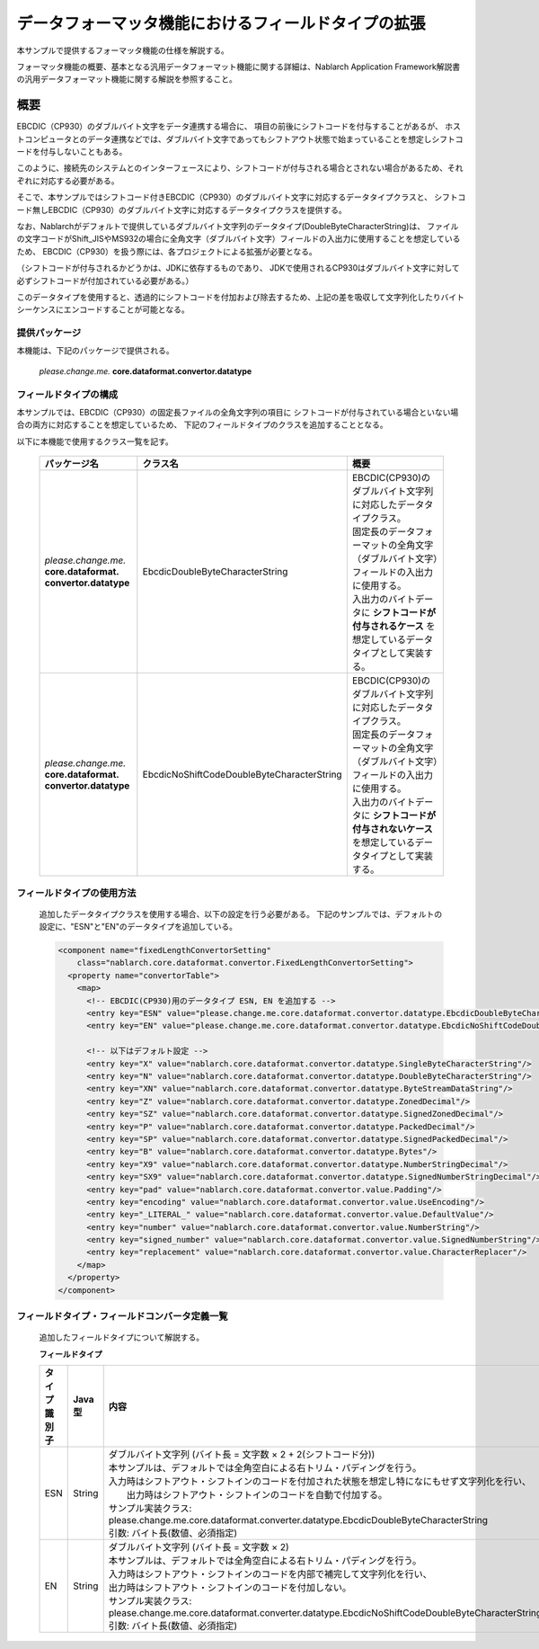 ======================================================
データフォーマッタ機能におけるフィールドタイプの拡張
======================================================

本サンプルで提供するフォーマッタ機能の仕様を解説する。

フォーマッタ機能の概要、基本となる汎用データフォーマット機能に関する詳細は、Nablarch Application Framework解説書の汎用データフォーマット機能に関する解説を参照すること。

----------------------------
概要
----------------------------

EBCDIC（CP930）のダブルバイト文字をデータ連携する場合に、
項目の前後にシフトコードを付与することがあるが、
ホストコンピュータとのデータ連携などでは、ダブルバイト文字であってもシフトアウト状態で始まっていることを想定しシフトコードを付与しないこともある。

このように、接続先のシステムとのインターフェースにより、シフトコードが付与される場合とされない場合があるため、それぞれに対応する必要がある。

そこで、本サンプルではシフトコード付きEBCDIC（CP930）のダブルバイト文字に対応するデータタイプクラスと、
シフトコード無しEBCDIC（CP930）のダブルバイト文字に対応するデータタイプクラスを提供する。

なお、Nablarchがデフォルトで提供しているダブルバイト文字列のデータタイプ(DoubleByteCharacterString)は、
ファイルの文字コードがShift_JISやMS932の場合に全角文字（ダブルバイト文字）フィールドの入出力に使用することを想定しているため、
EBCDIC（CP930）を扱う際には、各プロジェクトによる拡張が必要となる。

（シフトコードが付与されるかどうかは、JDKに依存するものであり、
JDKで使用されるCP930はダブルバイト文字に対して必ずシフトコードが付加されている必要がある。）

このデータタイプを使用すると、透過的にシフトコードを付加および除去するため、上記の差を吸収して文字列化したりバイトシーケンスにエンコードすることが可能となる。



提供パッケージ
--------------------------------------------------------------------

本機能は、下記のパッケージで提供される。

  *please.change.me.* **core.dataformat.convertor.datatype**


フィールドタイプの構成
--------------------------------------------------------------------

本サンプルでは、EBCDIC（CP930）の固定長ファイルの全角文字列の項目に
シフトコードが付与されている場合といない場合の両方に対応することを想定しているため、
下記のフィールドタイプのクラスを追加することとなる。

以下に本機能で使用するクラス一覧を記す。

  .. list-table::
   :widths: 130 150 200
   :header-rows: 1

   * - パッケージ名
     - クラス名
     - 概要
   * - *please.change.me.* **core.dataformat.** **convertor.datatype**
     - EbcdicDoubleByteCharacterString
     - | EBCDIC(CP930)のダブルバイト文字列に対応したデータタイプクラス。
       | 固定長のデータフォーマットの全角文字（ダブルバイト文字）フィールドの入出力に使用する。
       | 入出力のバイトデータに **シフトコードが付与されるケース** を想定しているデータタイプとして実装する。
   * - *please.change.me.* **core.dataformat.** **convertor.datatype**
     - EbcdicNoShiftCodeDoubleByteCharacterString
     - | EBCDIC(CP930)のダブルバイト文字列に対応したデータタイプクラス。
       | 固定長のデータフォーマットの全角文字（ダブルバイト文字）フィールドの入出力に使用する。
       | 入出力のバイトデータに **シフトコードが付与されないケース** を想定しているデータタイプとして実装する。



フィールドタイプの使用方法
--------------------------------------------------------------------
  追加したデータタイプクラスを使用する場合、以下の設定を行う必要がある。
  下記のサンプルでは、デフォルトの設定に、"ESN"と"EN"のデータタイプを追加している。

  .. code-block:: xml
  
    <component name="fixedLengthConvertorSetting"
        class="nablarch.core.dataformat.convertor.FixedLengthConvertorSetting">
      <property name="convertorTable">
        <map>
          <!-- EBCDIC(CP930)用のデータタイプ ESN, EN を追加する -->
          <entry key="ESN" value="please.change.me.core.dataformat.convertor.datatype.EbcdicDoubleByteCharacterString"/>
          <entry key="EN" value="please.change.me.core.dataformat.convertor.datatype.EbcdicNoShiftCodeDoubleByteCharacterString"/>
          
          <!-- 以下はデフォルト設定 -->
          <entry key="X" value="nablarch.core.dataformat.convertor.datatype.SingleByteCharacterString"/>
          <entry key="N" value="nablarch.core.dataformat.convertor.datatype.DoubleByteCharacterString"/>
          <entry key="XN" value="nablarch.core.dataformat.convertor.datatype.ByteStreamDataString"/>
          <entry key="Z" value="nablarch.core.dataformat.convertor.datatype.ZonedDecimal"/>
          <entry key="SZ" value="nablarch.core.dataformat.convertor.datatype.SignedZonedDecimal"/>
          <entry key="P" value="nablarch.core.dataformat.convertor.datatype.PackedDecimal"/>
          <entry key="SP" value="nablarch.core.dataformat.convertor.datatype.SignedPackedDecimal"/>
          <entry key="B" value="nablarch.core.dataformat.convertor.datatype.Bytes"/>
          <entry key="X9" value="nablarch.core.dataformat.convertor.datatype.NumberStringDecimal"/>
          <entry key="SX9" value="nablarch.core.dataformat.convertor.datatype.SignedNumberStringDecimal"/>
          <entry key="pad" value="nablarch.core.dataformat.convertor.value.Padding"/>
          <entry key="encoding" value="nablarch.core.dataformat.convertor.value.UseEncoding"/>
          <entry key="_LITERAL_" value="nablarch.core.dataformat.convertor.value.DefaultValue"/>
          <entry key="number" value="nablarch.core.dataformat.convertor.value.NumberString"/>
          <entry key="signed_number" value="nablarch.core.dataformat.convertor.value.SignedNumberString"/>
          <entry key="replacement" value="nablarch.core.dataformat.convertor.value.CharacterReplacer"/>
        </map>
      </property>
    </component>



フィールドタイプ・フィールドコンバータ定義一覧
--------------------------------------------------------------------
  追加したフィールドタイプについて解説する。

  **フィールドタイプ**

  .. list-table::
   :widths: 130 150 200
   :header-rows: 1

   * - タイプ識別子
     - Java型
     - 内容
   * - ESN
     - String
     - | ダブルバイト文字列 (バイト長 = 文字数 × 2 + 2(シフトコード分))
       | 本サンプルは、デフォルトでは全角空白による右トリム・パディングを行う。
       | 入力時はシフトアウト・シフトインのコードを付加された状態を想定し特になにもせず文字列化を行い、
       |  出力時はシフトアウト・シフトインのコードを自動で付加する。
       | サンプル実装クラス: please.change.me.core.dataformat.converter.datatype.EbcdicDoubleByteCharacterString
       | 引数: バイト長(数値、必須指定)
   * - EN
     - String
     - | ダブルバイト文字列 (バイト長 = 文字数 × 2)
       | 本サンプルは、デフォルトでは全角空白による右トリム・パディングを行う。
       | 入力時はシフトアウト・シフトインのコードを内部で補完して文字列化を行い、
       | 出力時はシフトアウト・シフトインのコードを付加しない。
       | サンプル実装クラス: please.change.me.core.dataformat.converter.datatype.EbcdicNoShiftCodeDoubleByteCharacterString
       | 引数: バイト長(数値、必須指定)
